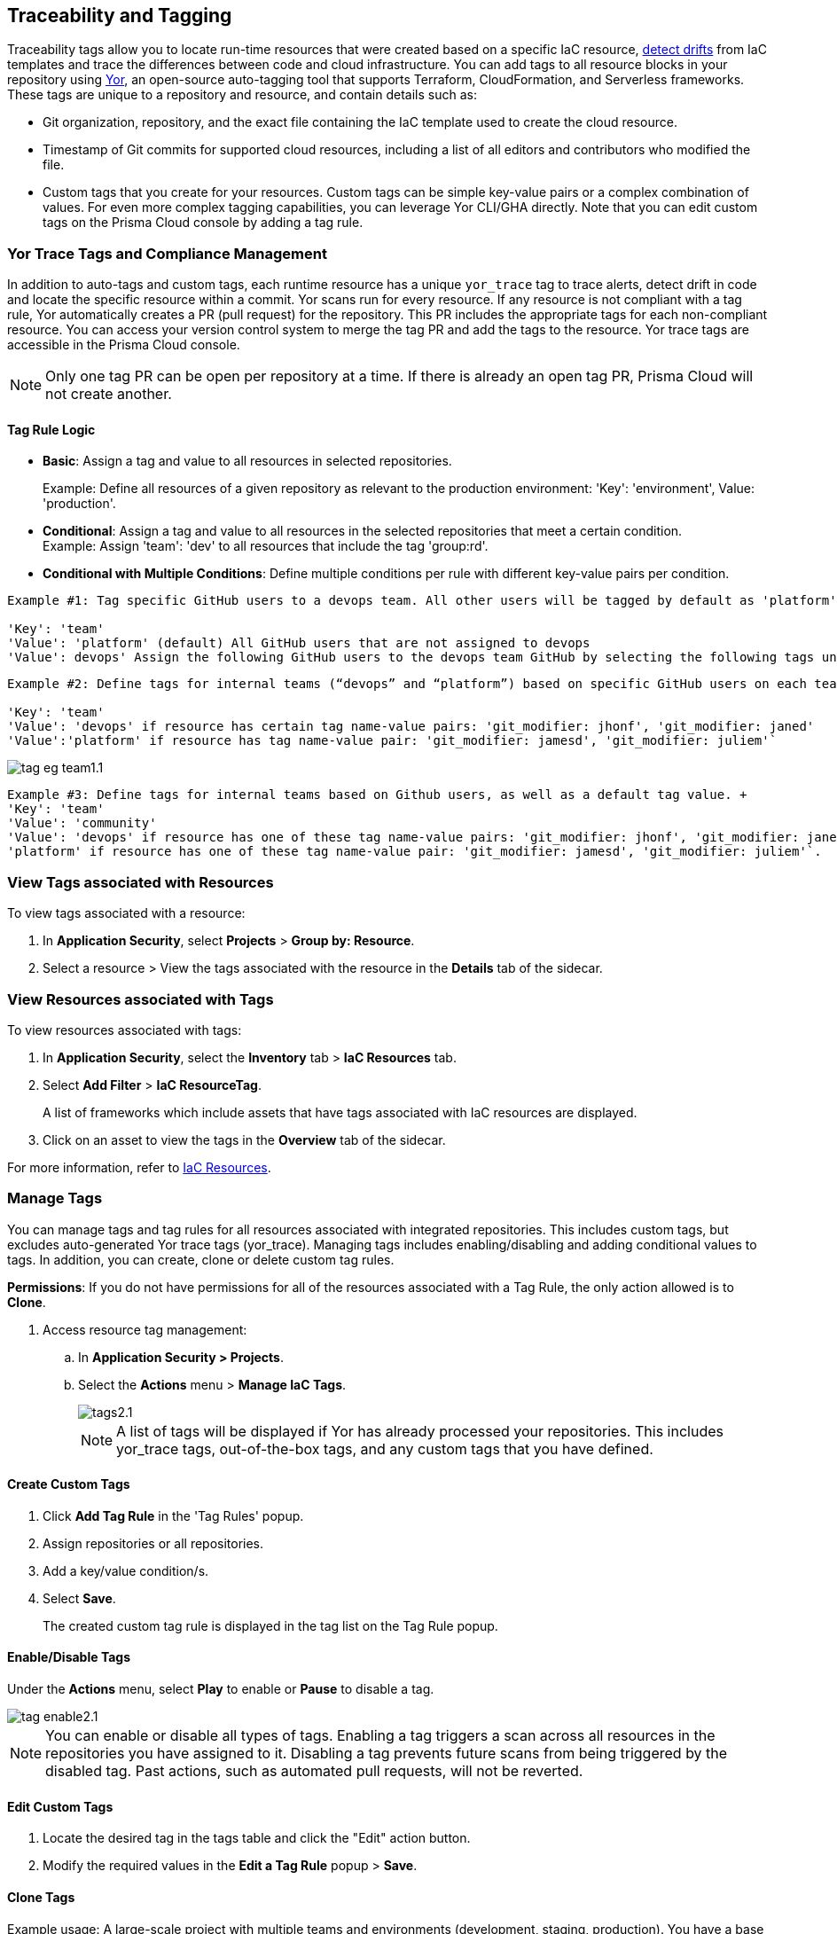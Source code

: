 == Traceability and Tagging

Traceability tags allow you to locate run-time resources that were created based on a specific IaC resource, xref:drift-detection.adoc[detect drifts] from IaC templates and trace the differences between code and cloud infrastructure. You can add tags to all resource blocks in your repository using https://github.com/bridgecrewio/yor[Yor], an open-source auto-tagging tool that supports Terraform, CloudFormation, and Serverless frameworks. These tags are unique to a repository and resource, and  contain details such as: 

* Git organization, repository, and the exact file containing the IaC template used to create the cloud resource. 
* Timestamp of Git commits for supported cloud resources, including a list of all editors and contributors who modified the file. 
* Custom tags that you create for your resources. Custom tags can be simple key-value pairs or a complex combination of values. For even more complex tagging capabilities, you can leverage Yor CLI/GHA directly. Note that you can edit custom tags on the Prisma Cloud console by adding a tag rule.

=== Yor Trace Tags and Compliance Management

In addition to auto-tags and custom tags, each runtime resource has a unique `yor_trace` tag to trace alerts, detect drift in code and locate the specific resource within a commit.
Yor scans run for every resource. If any resource is not compliant with a tag rule, Yor automatically creates a PR (pull request) for the repository. This PR includes the appropriate tags for each non-compliant resource. You can access your version control system to merge the tag PR and add the tags to the resource. Yor trace tags are accessible in the Prisma Cloud console. 

NOTE: Only one tag PR can be open per repository at a time. If there is already an open tag PR, Prisma Cloud will not create another.

==== Tag Rule Logic

* *Basic*: Assign a tag and value to all resources in selected repositories.
+
Example: Define all resources of a given repository as relevant to the production environment: 'Key': 'environment', Value: 'production'. 

* *Conditional*: Assign a tag and value to all resources in the selected repositories that meet a certain condition. +
Example: Assign 'team': 'dev' to all resources that include the tag 'group:rd'.

* *Conditional with Multiple Conditions*: Define multiple conditions per rule with different key-value pairs per condition. 
----
Example #1: Tag specific GitHub users to a devops team. All other users will be tagged by default as 'platform' users. 

'Key': 'team' 
'Value': 'platform' (default) All GitHub users that are not assigned to devops 
'Value': devops' Assign the following GitHub users to the devops team GitHub by selecting the following tags under the 'if has tags (optional)' field: 'git_modifier: jhonf', 'git_modifier: janed' 
---- 

----
Example #2: Define tags for internal teams (“devops” and “platform”) based on specific GitHub users on each team. 

'Key': 'team' 
'Value': 'devops' if resource has certain tag name-value pairs: 'git_modifier: jhonf', 'git_modifier: janed'  
'Value':'platform' if resource has tag name-value pair: 'git_modifier: jamesd', 'git_modifier: juliem'` 
----

image::application-security/tag-eg-team1.1.png[]

----
Example #3: Define tags for internal teams based on Github users, as well as a default tag value. +
'Key': 'team'
'Value': 'community'
'Value': 'devops' if resource has one of these tag name-value pairs: 'git_modifier: jhonf', 'git_modifier: janed', 'Value': 
'platform' if resource has one of these tag name-value pair: 'git_modifier: jamesd', 'git_modifier: juliem'`.
----

////
Example #1: Assign a rule that adds `team:dev_use` to all selected repositories that meet condition _a_ and `team:dev_europe` for those resources that meet condition _b_.
* *Conditional with default*: Define a rule that applies a name-value pair if a certain condition is met and a different, default name-value pair to any IaC resource that does not meet any of the defined conditions
Example #1: Assign a rule that adds `team:dev_use` to all selected repositories that meet condition _a_ and `team:dev_europe` for those resources that meet condition _b_.
////

=== View Tags associated with Resources

To view tags associated with a resource:

. In *Application Security*, select *Projects* > *Group by: Resource*.
. Select a resource > View the tags associated with the resource in the *Details* tab of the sidecar.  

=== View Resources associated with Tags

To view resources associated with tags:

. In *Application Security*, select the *Inventory* tab > *IaC Resources* tab.
. Select *Add Filter* > *IaC ResourceTag*. 
+
A list of frameworks which include assets that have tags associated with IaC resources are displayed.

. Click on an asset to view the tags in the *Overview* tab of the sidecar. 

For more information, refer to xref:../../../cloud-and-software-inventory/iac-resources.adoc[IaC Resources].

=== Manage Tags

You can manage tags and tag rules for all resources associated with integrated repositories. This includes custom tags, but excludes auto-generated Yor trace tags (yor_trace). Managing tags includes enabling/disabling and adding conditional values to tags. In addition, you can create, clone or delete custom tag rules. 

*Permissions*: If you do not have permissions for all of the resources associated with a Tag Rule, the only action allowed is to *Clone*.

//NOTE: You can replicate an existing tag management strategy through the Prisma Cloud console using tag rules.

. Access resource tag management: 
.. In *Application Security > Projects*.
.. Select the *Actions* menu > *Manage IaC Tags*.
+
image::application-security/tags2.1.png[]
+
NOTE: A list of tags will be displayed if Yor has already processed your repositories. This includes yor_trace tags, out-of-the-box tags, and any custom tags that you have defined.

==== Create Custom Tags

. Click *Add Tag Rule* in the 'Tag Rules' popup.
. Assign repositories or all repositories.
. Add a key/value condition/s.
. Select *Save*.
+
The created custom tag rule is displayed in the tag list on the Tag Rule popup.

==== Enable/Disable Tags

Under the *Actions* menu, select *Play* to enable or *Pause* to disable a tag.

image::application-security/tag-enable2.1.png[]

NOTE: You can enable or disable all types of tags. Enabling a tag triggers a scan across all resources in the repositories you have assigned to it. Disabling a tag prevents future scans from being triggered by the disabled tag. Past actions, such as automated pull requests, will not be reverted.

==== Edit Custom Tags

. Locate the desired tag in the tags table and click the "Edit" action button.
. Modify the required values in the *Edit a Tag Rule* popup > *Save*.

////
.. Select the Repositories menu to apply the tag rule to selected repositories or click *Select All Repositories* to apply the tag rule to all your repositories 
+
NOTE: Assigning a repository affects the number of resources. This number is displayed in the popup. You can monitor the affected resources on the Prisma Cloud console.

.. (Optional): Add a *Description* for the tag rule.

.. Modify the key/value fields as required. A key is the tag name. You can only edit the names of custom tags. 

* Click *Add Conditional Value* to add an additional condition to the tag. 
////

==== Clone Tags

Example usage: A large-scale project with multiple teams and environments (development, staging, production). You have a base tag rule that applies to all environments. However, the production environment requires additional specific tags for compliance or security reasons. In this case, cloning the base rule and adding the necessary tags for the production environment might be a viable approach, provided it's carefully managed.

. Under the *Actions* menu, select *Edit* > *Clone*.
. Fill in required values in the *Edit a Tag Rule* popup (see above) > *Save*.

==== Delete Tags

Under the *Actions* menu, select *Edit* > *Delete*.

NOTE: Deleting a tag rule will not affect existing actions triggered by the rule. This includes automated pull requests (PRs) generated for non-compliant resources or any resources that were previously cloned using the deleted tag.



////
. Create *custom tag rules*.
.. In *Projects*, select the *Actions* menu > *Manage IaC Tags*.  
.. Click *Add Tag Rule* in the 'Tag Rules' popup.
.. Assign repositories or all repositories.
.. Add a key/value condition.
+
The created custom tag rule is displayed in the tag list on the Tag Rule popup.
////
